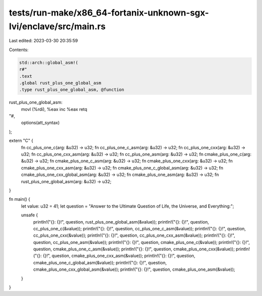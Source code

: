 tests/run-make/x86_64-fortanix-unknown-sgx-lvi/enclave/src/main.rs
==================================================================

Last edited: 2023-03-30 20:35:59

Contents:

.. code-block:: rs

    std::arch::global_asm!(
    r#"
    .text
    .global rust_plus_one_global_asm
    .type rust_plus_one_global_asm, @function
rust_plus_one_global_asm:
    movl (%rdi), %eax
    inc %eax
    retq
"#,
    options(att_syntax)
);

extern "C" {
    fn cc_plus_one_c(arg: &u32) -> u32;
    fn cc_plus_one_c_asm(arg: &u32) -> u32;
    fn cc_plus_one_cxx(arg: &u32) -> u32;
    fn cc_plus_one_cxx_asm(arg: &u32) -> u32;
    fn cc_plus_one_asm(arg: &u32) -> u32;
    fn cmake_plus_one_c(arg: &u32) -> u32;
    fn cmake_plus_one_c_asm(arg: &u32) -> u32;
    fn cmake_plus_one_cxx(arg: &u32) -> u32;
    fn cmake_plus_one_cxx_asm(arg: &u32) -> u32;
    fn cmake_plus_one_c_global_asm(arg: &u32) -> u32;
    fn cmake_plus_one_cxx_global_asm(arg: &u32) -> u32;
    fn cmake_plus_one_asm(arg: &u32) -> u32;
    fn rust_plus_one_global_asm(arg: &u32) -> u32;
}

fn main() {
    let value: u32 = 41;
    let question = "Answer to the Ultimate Question of Life, the Universe, and Everything:";

    unsafe {
        println!("{}: {}!", question, rust_plus_one_global_asm(&value));
        println!("{}: {}!", question, cc_plus_one_c(&value));
        println!("{}: {}!", question, cc_plus_one_c_asm(&value));
        println!("{}: {}!", question, cc_plus_one_cxx(&value));
        println!("{}: {}!", question, cc_plus_one_cxx_asm(&value));
        println!("{}: {}!", question, cc_plus_one_asm(&value));
        println!("{}: {}!", question, cmake_plus_one_c(&value));
        println!("{}: {}!", question, cmake_plus_one_c_asm(&value));
        println!("{}: {}!", question, cmake_plus_one_cxx(&value));
        println!("{}: {}!", question, cmake_plus_one_cxx_asm(&value));
        println!("{}: {}!", question, cmake_plus_one_c_global_asm(&value));
        println!("{}: {}!", question, cmake_plus_one_cxx_global_asm(&value));
        println!("{}: {}!", question, cmake_plus_one_asm(&value));
    }
}


